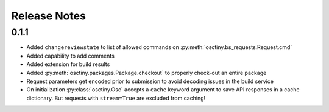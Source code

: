 Release Notes
=============

0.1.1
-----

* Added ``changereviewstate`` to list of allowed commands on
  :py:meth:`osctiny.bs_requests.Request.cmd`
* Added capability to add comments
* Added extension for build results
* Added :py:meth:`osctiny.packages.Package.checkout` to properly check-out an
  entire package
* Request parameters get encoded prior to submission to avoid decoding issues in
  the build service
* On initialization :py:class:`osctiny.Osc` accepts a ``cache`` keyword argument
  to save API responses in a cache dictionary. But requests with ``stream=True``
  are excluded from caching!